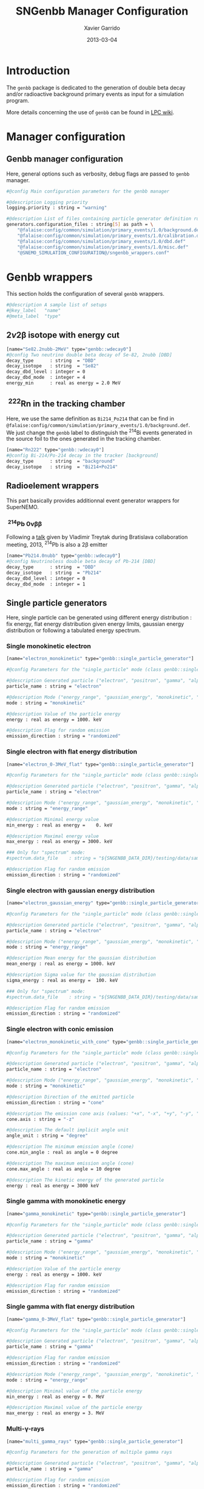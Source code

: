 #+TITLE:  SNGenbb Manager Configuration
#+AUTHOR: Xavier Garrido
#+DATE:   2013-03-04
#+OPTIONS: ^:{}
#+STARTUP: entitiespretty

* Introduction

The =genbb= package is dedicated to the generation of double beta decay and/or
radioactive background primary events as input for a simulation program.

More details concerning the use of =genbb= can be found in [[https://nemo.lpc-caen.in2p3.fr/wiki/genbb_help][LPC wiki]].

* Manager configuration
:PROPERTIES:
:TANGLE: sngenbb_manager.conf
:END:
** Genbb manager configuration
Here, general options such as verbosity, debug flags are passed to =genbb=
manager.
#+BEGIN_SRC sh
  #@config Main configuration parameters for the genbb manager

  #@description Logging priority
  logging.priority : string = "warning"

  #@description List of files containing particle generator definition rules
  generators.configuration_files : string[5] as path = \
      "@falaise:config/common/simulation/primary_events/1.0/background.def"  \
      "@falaise:config/common/simulation/primary_events/1.0/calibration.def" \
      "@falaise:config/common/simulation/primary_events/1.0/dbd.def"         \
      "@falaise:config/common/simulation/primary_events/1.0/misc.def"        \
      "@SNEMO_SIMULATION_CONFIGURATION@/sngenbb_wrappers.conf"
#+END_SRC

* Genbb wrappers
:PROPERTIES:
:TANGLE: sngenbb_wrappers.conf
:END:

This section holds the configuration of several =genbb= wrappers.

#+BEGIN_SRC sh
  #@description A sample list of setups
  #@key_label   "name"
  #@meta_label  "type"
#+END_SRC

** 2\nu2\beta isotope with energy cut
#+BEGIN_SRC sh
  [name="Se82.2nubb-2MeV" type="genbb::wdecay0"]
  #@config Two neutrino double beta decay of Se-82, 2nubb [DBD]
  decay_type      : string  = "DBD"
  decay_isotope   : string  = "Se82"
  decay_dbd_level : integer = 0
  decay_dbd_mode  : integer = 4
  energy_min      : real as energy = 2.0 MeV
#+END_SRC
** \nbsp^{222}Rn in the tracking chamber
Here, we use the same definition as =Bi214_Po214= that can be find in
=@falaise:config/common/simulation/primary_events/1.0/background.def=. We just
change the =genbb= label to distinguish the\nbsp^{214}Bi events generated in the
source foil to the ones generated in the tracking chamber.

#+BEGIN_SRC sh
  [name="Rn222" type="genbb::wdecay0"]
  #@config Bi-214/Po-214 decay in the tracker [background]
  decay_type      : string  = "background"
  decay_isotope   : string  = "Bi214+Po214"
#+END_SRC
** Radioelement wrappers
This part basically provides additionnal event generator wrappers for
SuperNEMO.

*** \nbsp^{214}Pb 0\nu\beta\beta
Following a [[http://nile.hep.utexas.edu/cgi-bin/DocDB/ut-nemo/private/ShowDocument?docid=2946][talk]] given by Vladimir Treytak during Bratislava collaboration
meeting, 2013,\nbsp^{214}Pb is also a 2\beta emitter
#+BEGIN_SRC sh
  [name="Pb214.0nubb" type="genbb::wdecay0"]
  #@config Neutrinoless double beta decay of Pb-214 [DBD]
  decay_type      : string  = "DBD"
  decay_isotope   : string  = "Pb214"
  decay_dbd_level : integer = 0
  decay_dbd_mode  : integer = 1
#+END_SRC

** Single particle generators
Here, single particle can be generated using different energy distribution : fix
energy, flat energy distribution given energy limits, gaussian energy
distribution or following a tabulated energy spectrum.

*** Single monokinetic electron
#+BEGIN_SRC sh
  [name="electron_monokinetic" type="genbb::single_particle_generator"]

  #@config Parameters for the "single_particle" mode (class genbb::single_particle_generator):

  #@description Generated particle ("electron", "positron", "gamma", "alpha"):
  particle_name : string = "electron"

  #@description Mode ("energy_range", "gaussian_energy", "monokinetic", "spectrum"):
  mode : string = "monokinetic"

  #@description Value of the particle energy
  energy : real as energy = 1000. keV

  #@description Flag for random emission
  emission_direction : string = "randomized"
#+END_SRC

*** Single electron with flat energy distribution
#+BEGIN_SRC sh
  [name="electron_0-3MeV_flat" type="genbb::single_particle_generator"]

  #@config Parameters for the "single_particle" mode (class genbb::single_particle_generator):

  #@description Generated particle ("electron", "positron", "gamma", "alpha"):
  particle_name : string = "electron"

  #@description Mode ("energy_range", "gaussian_energy", "monokinetic", "spectrum"):
  mode : string = "energy_range"

  #@description Minimal energy value
  min_energy : real as energy =    0. keV

  #@description Maximal energy value
  max_energy : real as energy = 3000. keV

  ### Only for "spectrum" mode:
  #spectrum.data_file    : string = "${SNGENBB_DATA_DIR}/testing/data/sample_tabulated_energy_spectrum.data"

  #@description Flag for random emission
  emission_direction : string = "randomized"
#+END_SRC

*** Single electron with gaussian energy distribution
#+BEGIN_SRC sh
  [name="electron_gaussian_energy" type="genbb::single_particle_generator"]

  #@config Parameters for the "single_particle" mode (class genbb::single_particle_generator):

  #@description Generated particle ("electron", "positron", "gamma", "alpha"):
  particle_name : string = "electron"

  #@description Mode ("energy_range", "gaussian_energy", "monokinetic", "spectrum"):
  mode : string = "energy_range"

  #@description Mean energy for the gaussian distribution
  mean_energy : real as energy = 1000. keV

  #@description Sigma value for the gaussian distribution
  sigma_energy : real as energy =  100. keV

  ### Only for "spectrum" mode:
  #spectrum.data_file    : string = "${SNGENBB_DATA_DIR}/testing/data/sample_tabulated_energy_spectrum.data"

  #@description Flag for random emission
  emission_direction : string = "randomized"
#+END_SRC

*** Single electron with conic emission
#+BEGIN_SRC sh
  [name="electron_monokinetic_with_cone" type="genbb::single_particle_generator"]

  #@config Parameters for the "single_particle" mode (class genbb::single_particle_generator):

  #@description Generated particle ("electron", "positron", "gamma", "alpha"):
  particle_name : string = "electron"

  #@description Mode ("energy_range", "gaussian_energy", "monokinetic", "spectrum"):
  mode : string = "monokinetic"

  #@description Direction of the emitted particle
  emission_direction : string = "cone"

  #@description The emission cone axis (values: "+x", "-x", "+y", "-y", "+z", "-z", "30.0 45.0 degree")
  cone.axis : string = "-z"

  #@description The default implicit angle unit
  angle_unit : string = "degree"

  #@description The minimum emission angle (cone)
  cone.min_angle : real as angle = 0 degree

  #@description The maximum emission angle (cone)
  cone.max_angle : real as angle = 10 degree

  #@description The kinetic energy of the generated particle
  energy : real as energy = 3000 keV
#+END_SRC

*** Single gamma with monokinetic energy
#+BEGIN_SRC sh
  [name="gamma_monokinetic" type="genbb::single_particle_generator"]

  #@config Parameters for the "single_particle" mode (class genbb::single_particle_generator):

  #@description Generated particle ("electron", "positron", "gamma", "alpha"):
  particle_name : string = "gamma"

  #@description Mode ("energy_range", "gaussian_energy", "monokinetic", "spectrum"):
  mode : string = "monokinetic"

  #@description Value of the particle energy
  energy : real as energy = 1000. keV

  #@description Flag for random emission
  emission_direction : string = "randomized"
#+END_SRC
*** Single gamma with flat energy distribution
#+BEGIN_SRC sh
  [name="gamma_0-3MeV_flat" type="genbb::single_particle_generator"]

  #@config Parameters for the "single_particle" mode (class genbb::single_particle_generator):

  #@description Generated particle ("electron", "positron", "gamma", "alpha"):
  particle_name : string = "gamma"

  #@description Flag for random emission
  emission_direction : string = "randomized"

  #@description Mode ("energy_range", "gaussian_energy", "monokinetic", "spectrum"):
  mode : string = "energy_range"

  #@description Minimal value of the particle energy
  min_energy : real as energy = 0. MeV

  #@description Maximal value of the particle energy
  max_energy : real as energy = 3. MeV
#+END_SRC

*** Multi-\gamma-rays

#+BEGIN_SRC sh
  [name="multi_gamma_rays" type="genbb::single_particle_generator"]

  #@config Parameters for the generation of multiple gamma rays

  #@description Generated particle ("electron", "positron", "gamma", "alpha"):
  particle_name : string = "gamma"

  #@description Flag for random emission
  emission_direction : string = "randomized"

  #@description Mode ("energy_range", "gaussian_energy", "monokinetic", "spectrum"):
  mode : string = "multi_rays"

  #@description Energy unit
  energy_unit : string = "keV"

  #@description Particle energies
  multi_rays.energies : real[9] as energy = 53.161, 79.6139, 80.9971, 160.613, 223.234, 276.398, 302.853, 356.017, 383.851

  #@description Particle relative probabilities
  multi_rays.probabilities : real[9] = 0.02199, 0.0262, 0.0406, 0.00645, 0.00450, 0.07164, 0.1833, 0.6205, 0.0894
#+END_SRC

** Combined generators
Combination of several =genbb= generators can be done using
=genbb::combined_particle_generator= object...

*** Simultaneous \gamma-rays
#+BEGIN_SRC sh
  [name="multi_particles" type="genbb::combined_particle_generator"]

  #@config A model that generates several particles  at the same time

  #@description Logging priority
  logging.priority : string = "warning"

  #@description The mode ("timing", "plain_probability" or "activity")
  mode : string = "time"

  #@description The list of particle generators that compose the combo
  generators.labels : string[2] = \
                    "gamma1"      \
                    "gamma2"

  #@description The name of the generator associated the "gamma1" contribution
  generators.gamma1.name : string = "gamma_monokinetic"

  #@description The probability associated to the "gamma1" contribution
  generators.gamma1.time : real as time = 0 ns

  #@description The name of the generator associated the "gamma2" contribution
  generators.gamma2.name : string = "gamma_monokinetic"

  #@description The probability  associated to the "gamma2" contribution
  generators.gamma2.time : real as time = 0 ns

#+END_SRC
